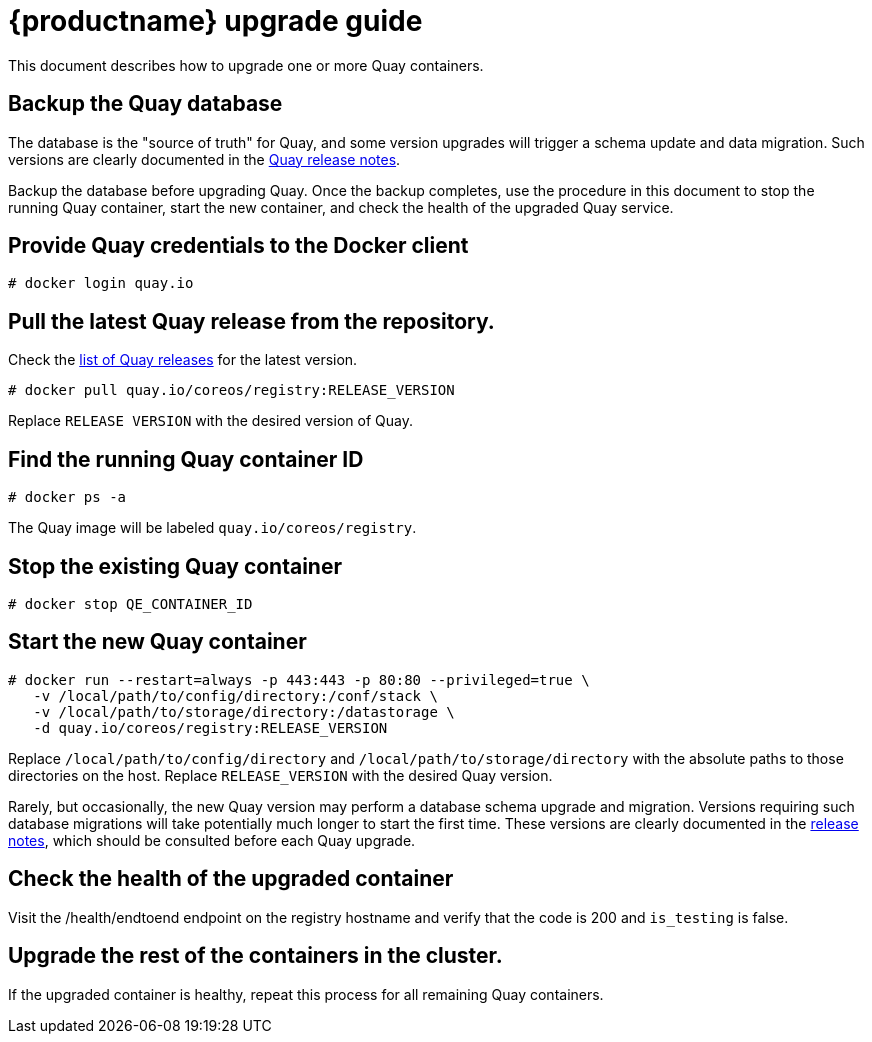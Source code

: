 [[quay-upgrade-guide]]
= {productname} upgrade guide

This document describes how to upgrade one or more Quay containers.

[[backup-the-quay-enterprise-database]]
== Backup the Quay database

The database is the "source of truth" for Quay, and some version
upgrades will trigger a schema update and data migration. Such versions
are clearly documented in the
https://coreos.com/quay-enterprise/releases/[Quay release
notes].

Backup the database before upgrading Quay. Once the backup
completes, use the procedure in this document to stop the running Quay container, start the new container, and check the health of
the upgraded Quay service.

[[provide-quay-credentials-to-the-docker-client]]
== Provide Quay credentials to the Docker client

```
# docker login quay.io
```

[[pull-the-latest-quay-enterprise-release-from-the-repository]]
== Pull the latest Quay release from the repository.

Check the https://coreos.com/quay-enterprise/releases/[list of Quay releases] for the latest version.

```
# docker pull quay.io/coreos/registry:RELEASE_VERSION
```

Replace `RELEASE VERSION` with the desired version of Quay.

[[find-the-running-quay-container-id]]
== Find the running Quay container ID

```
# docker ps -a
```

The Quay image will be labeled `quay.io/coreos/registry`.

[[stop-the-existing-quay-container]]
== Stop the existing Quay container

```
# docker stop QE_CONTAINER_ID
```

[[start-the-new-quay-enterprise-container]]
== Start the new Quay container

```
# docker run --restart=always -p 443:443 -p 80:80 --privileged=true \
   -v /local/path/to/config/directory:/conf/stack \
   -v /local/path/to/storage/directory:/datastorage \
   -d quay.io/coreos/registry:RELEASE_VERSION
```

Replace `/local/path/to/config/directory` and
`/local/path/to/storage/directory` with the absolute paths to those
directories on the host. Replace `RELEASE_VERSION` with the desired Quay version.

Rarely, but occasionally, the new Quay version may perform a
database schema upgrade and migration. Versions requiring such database
migrations will take potentially much longer to start the first time.
These versions are clearly documented in the
https://coreos.com/quay-enterprise/releases/[release notes], which
should be consulted before each Quay upgrade.

[[check-the-health-of-the-upgraded-container]]
== Check the health of the upgraded container

Visit the /health/endtoend endpoint on the registry hostname and verify
that the code is 200 and `is_testing` is false.

[[upgrade-all-containers-in-the-cluster]]
== Upgrade the rest of the containers in the cluster.

If the upgraded container is healthy, repeat this process for all
remaining Quay containers.
